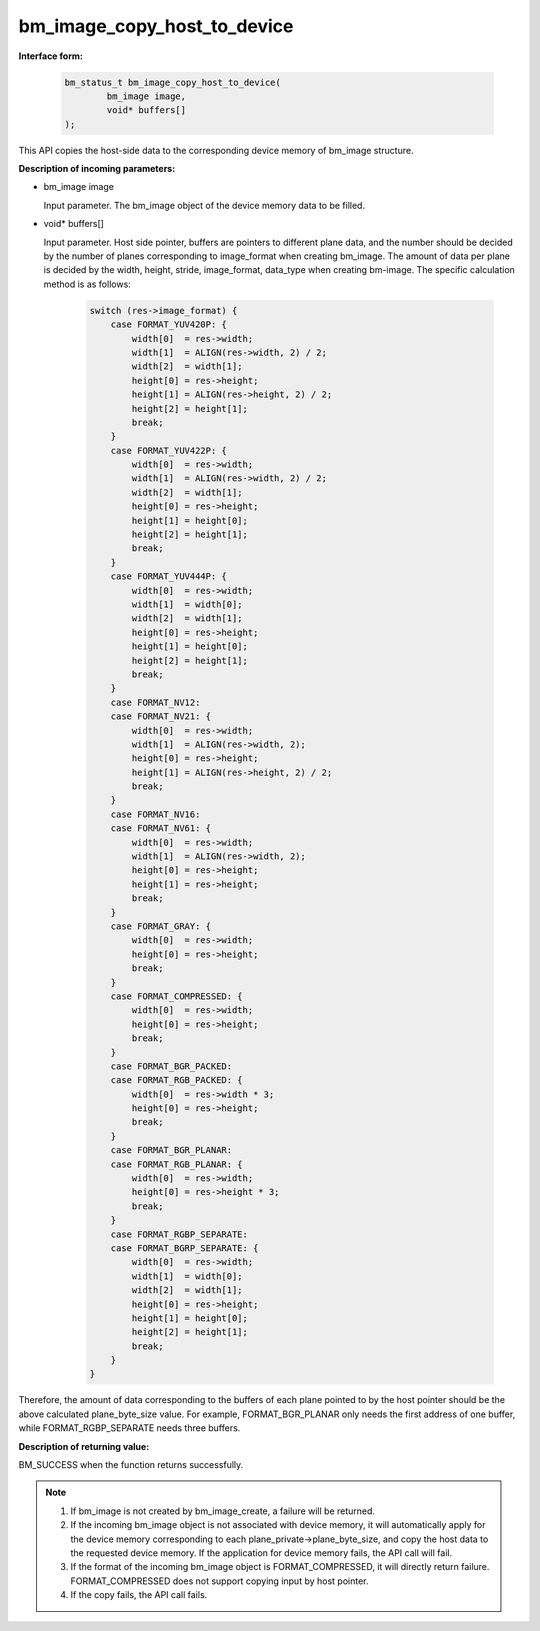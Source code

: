 bm_image_copy_host_to_device
============================

**Interface form:**

    .. code-block:: c

        bm_status_t bm_image_copy_host_to_device(
                bm_image image,
                void* buffers[]
        );

This API copies the host-side data to the corresponding device memory of bm_image structure.

**Description of incoming parameters:**

* bm_image image

  Input parameter. The bm_image object of the device memory data to be filled.

* void\* buffers[]

  Input parameter. Host side pointer, buffers are pointers to different plane data, and the number should be decided by the number of planes corresponding to image_format when creating bm_image. The amount of data per plane is decided by the width, height, stride, image_format, data_type when creating bm-image. The specific calculation method is as follows:

    .. code-block:: c

        switch (res->image_format) {
            case FORMAT_YUV420P: {
                width[0]  = res->width;
                width[1]  = ALIGN(res->width, 2) / 2;
                width[2]  = width[1];
                height[0] = res->height;
                height[1] = ALIGN(res->height, 2) / 2;
                height[2] = height[1];
                break;
            }
            case FORMAT_YUV422P: {
                width[0]  = res->width;
                width[1]  = ALIGN(res->width, 2) / 2;
                width[2]  = width[1];
                height[0] = res->height;
                height[1] = height[0];
                height[2] = height[1];
                break;
            }
            case FORMAT_YUV444P: {
                width[0]  = res->width;
                width[1]  = width[0];
                width[2]  = width[1];
                height[0] = res->height;
                height[1] = height[0];
                height[2] = height[1];
                break;
            }
            case FORMAT_NV12:
            case FORMAT_NV21: {
                width[0]  = res->width;
                width[1]  = ALIGN(res->width, 2);
                height[0] = res->height;
                height[1] = ALIGN(res->height, 2) / 2;
                break;
            }
            case FORMAT_NV16:
            case FORMAT_NV61: {
                width[0]  = res->width;
                width[1]  = ALIGN(res->width, 2);
                height[0] = res->height;
                height[1] = res->height;
                break;
            }
            case FORMAT_GRAY: {
                width[0]  = res->width;
                height[0] = res->height;
                break;
            }
            case FORMAT_COMPRESSED: {
                width[0]  = res->width;
                height[0] = res->height;
                break;
            }
            case FORMAT_BGR_PACKED:
            case FORMAT_RGB_PACKED: {
                width[0]  = res->width * 3;
                height[0] = res->height;
                break;
            }
            case FORMAT_BGR_PLANAR:
            case FORMAT_RGB_PLANAR: {
                width[0]  = res->width;
                height[0] = res->height * 3;
                break;
            }
            case FORMAT_RGBP_SEPARATE:
            case FORMAT_BGRP_SEPARATE: {
                width[0]  = res->width;
                width[1]  = width[0];
                width[2]  = width[1];
                height[0] = res->height;
                height[1] = height[0];
                height[2] = height[1];
                break;
            }
        }


Therefore, the amount of data corresponding to the buffers of each plane pointed to by the host pointer should be the above calculated plane_byte_size value. For example, FORMAT_BGR_PLANAR only needs the first address of one buffer, while FORMAT_RGBP_SEPARATE needs three buffers.


**Description of returning value:**

BM_SUCCESS when the function returns successfully.


.. note::

    1. If bm_image is not created by bm_image_create, a failure will be returned.

    2. If the incoming bm_image object is not associated with device memory, it will automatically apply for the device memory corresponding to each plane_private->plane_byte_size, and copy the host data to the requested device memory. If the application for device memory fails, the API call will fail.

    3. If the format of the incoming bm_image object is FORMAT_COMPRESSED, it will directly return failure. FORMAT_COMPRESSED does not support copying input by host pointer.

    4. If the copy fails, the API call fails.
